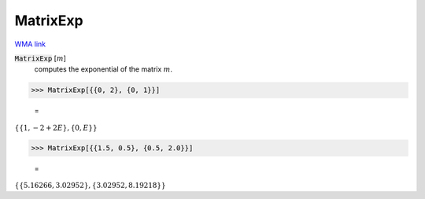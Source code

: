 MatrixExp
=========

`WMA link <https://reference.wolfram.com/language/ref/MatrixExp.html>`_


:code:`MatrixExp` [:math:`m`]
    computes the exponential of the matrix :math:`m`.





>>> MatrixExp[{{0, 2}, {0, 1}}]

    =
:math:`\left\{\left\{1,-2+2 E\right\},\left\{0,E\right\}\right\}`


>>> MatrixExp[{{1.5, 0.5}, {0.5, 2.0}}]

    =
:math:`\left\{\left\{5.16266,3.02952\right\},\left\{3.02952,8.19218\right\}\right\}`


